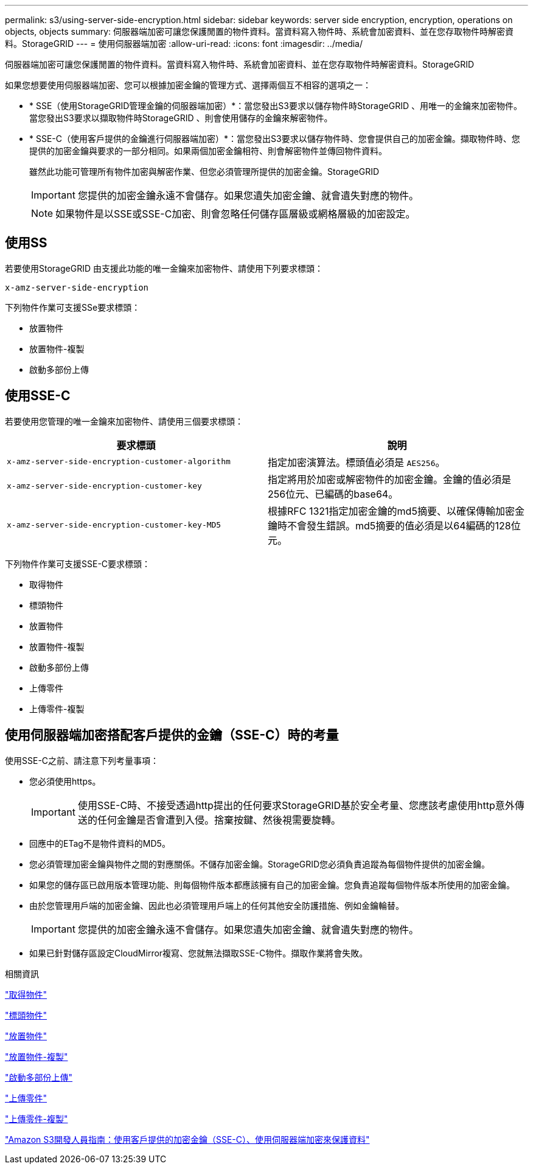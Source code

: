 ---
permalink: s3/using-server-side-encryption.html 
sidebar: sidebar 
keywords: server side encryption, encryption, operations on objects, objects 
summary: 伺服器端加密可讓您保護閒置的物件資料。當資料寫入物件時、系統會加密資料、並在您存取物件時解密資料。StorageGRID 
---
= 使用伺服器端加密
:allow-uri-read: 
:icons: font
:imagesdir: ../media/


[role="lead"]
伺服器端加密可讓您保護閒置的物件資料。當資料寫入物件時、系統會加密資料、並在您存取物件時解密資料。StorageGRID

如果您想要使用伺服器端加密、您可以根據加密金鑰的管理方式、選擇兩個互不相容的選項之一：

* * SSE（使用StorageGRID管理金鑰的伺服器端加密）*：當您發出S3要求以儲存物件時StorageGRID 、用唯一的金鑰來加密物件。當您發出S3要求以擷取物件時StorageGRID 、則會使用儲存的金鑰來解密物件。
* * SSE-C（使用客戶提供的金鑰進行伺服器端加密）*：當您發出S3要求以儲存物件時、您會提供自己的加密金鑰。擷取物件時、您提供的加密金鑰與要求的一部分相同。如果兩個加密金鑰相符、則會解密物件並傳回物件資料。
+
雖然此功能可管理所有物件加密與解密作業、但您必須管理所提供的加密金鑰。StorageGRID

+

IMPORTANT: 您提供的加密金鑰永遠不會儲存。如果您遺失加密金鑰、就會遺失對應的物件。

+

NOTE: 如果物件是以SSE或SSE-C加密、則會忽略任何儲存區層級或網格層級的加密設定。





== 使用SS

若要使用StorageGRID 由支援此功能的唯一金鑰來加密物件、請使用下列要求標頭：

`x-amz-server-side-encryption`

下列物件作業可支援SSe要求標頭：

* 放置物件
* 放置物件-複製
* 啟動多部份上傳




== 使用SSE-C

若要使用您管理的唯一金鑰來加密物件、請使用三個要求標頭：

|===
| 要求標頭 | 說明 


 a| 
`x-amz-server-side​-encryption​-customer-algorithm`
 a| 
指定加密演算法。標頭值必須是 `AES256`。



 a| 
`x-amz-server-side​-encryption​-customer-key`
 a| 
指定將用於加密或解密物件的加密金鑰。金鑰的值必須是256位元、已編碼的base64。



 a| 
`x-amz-server-side​-encryption​-customer-key-MD5`
 a| 
根據RFC 1321指定加密金鑰的md5摘要、以確保傳輸加密金鑰時不會發生錯誤。md5摘要的值必須是以64編碼的128位元。

|===
下列物件作業可支援SSE-C要求標頭：

* 取得物件
* 標頭物件
* 放置物件
* 放置物件-複製
* 啟動多部份上傳
* 上傳零件
* 上傳零件-複製




== 使用伺服器端加密搭配客戶提供的金鑰（SSE-C）時的考量

使用SSE-C之前、請注意下列考量事項：

* 您必須使用https。
+

IMPORTANT: 使用SSE-C時、不接受透過http提出的任何要求StorageGRID基於安全考量、您應該考慮使用http意外傳送的任何金鑰是否會遭到入侵。捨棄按鍵、然後視需要旋轉。

* 回應中的ETag不是物件資料的MD5。
* 您必須管理加密金鑰與物件之間的對應關係。不儲存加密金鑰。StorageGRID您必須負責追蹤為每個物件提供的加密金鑰。
* 如果您的儲存區已啟用版本管理功能、則每個物件版本都應該擁有自己的加密金鑰。您負責追蹤每個物件版本所使用的加密金鑰。
* 由於您管理用戶端的加密金鑰、因此也必須管理用戶端上的任何其他安全防護措施、例如金鑰輪替。
+

IMPORTANT: 您提供的加密金鑰永遠不會儲存。如果您遺失加密金鑰、就會遺失對應的物件。

* 如果已針對儲存區設定CloudMirror複寫、您就無法擷取SSE-C物件。擷取作業將會失敗。


.相關資訊
link:get-object.html["取得物件"]

link:head-object.html["標頭物件"]

link:put-object.html["放置物件"]

link:put-object-copy.html["放置物件-複製"]

link:s3-rest-api-supported-operations-and-limitations.html["啟動多部份上傳"]

link:s3-rest-api-supported-operations-and-limitations.html["上傳零件"]

link:s3-rest-api-supported-operations-and-limitations.html["上傳零件-複製"]

https://docs.aws.amazon.com/AmazonS3/latest/dev/ServerSideEncryptionCustomerKeys.html["Amazon S3開發人員指南：使用客戶提供的加密金鑰（SSE-C）、使用伺服器端加密來保護資料"]
